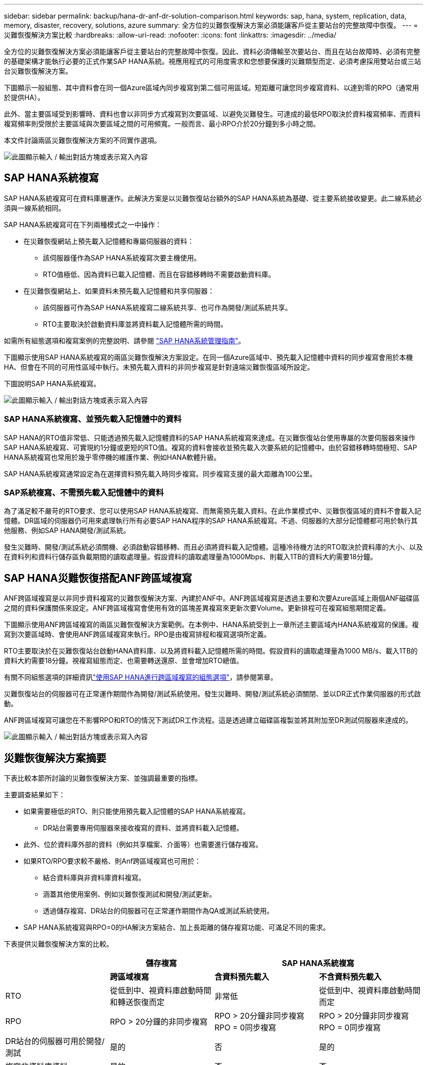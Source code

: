 ---
sidebar: sidebar 
permalink: backup/hana-dr-anf-dr-solution-comparison.html 
keywords: sap, hana, system, replication, data, memory, disaster, recovery, solutions, azure 
summary: 全方位的災難恢復解決方案必須能讓客戶從主要站台的完整故障中恢復。 
---
= 災難恢復解決方案比較
:hardbreaks:
:allow-uri-read: 
:nofooter: 
:icons: font
:linkattrs: 
:imagesdir: ../media/


[role="lead"]
全方位的災難恢復解決方案必須能讓客戶從主要站台的完整故障中恢復。因此、資料必須傳輸至次要站台、而且在站台故障時、必須有完整的基礎架構才能執行必要的正式作業SAP HANA系統。視應用程式的可用度需求和您想要保護的災難類型而定、必須考慮採用雙站台或三站台災難恢復解決方案。

下圖顯示一般組態、其中資料會在同一個Azure區域內同步複寫到第二個可用區域。短距離可讓您同步複寫資料、以達到零的RPO（通常用於提供HA）。

此外、當主要區域受到影響時、資料也會以非同步方式複寫到次要區域、以避免災難發生。可達成的最低RPO取決於資料複寫頻率、而資料複寫頻率則受限於主要區域與次要區域之間的可用頻寬。一般而言、最小RPO介於20分鐘到多小時之間。

本文件討論兩區災難恢復解決方案的不同實作選項。

image:saphana-dr-anf_image3.png["此圖顯示輸入 / 輸出對話方塊或表示寫入內容"]



== SAP HANA系統複寫

SAP HANA系統複寫可在資料庫層運作。此解決方案是以災難恢復站台額外的SAP HANA系統為基礎、從主要系統接收變更。此二線系統必須與一線系統相同。

SAP HANA系統複寫可在下列兩種模式之一中操作：

* 在災難恢復網站上預先載入記憶體和專屬伺服器的資料：
+
** 該伺服器僅作為SAP HANA系統複寫次要主機使用。
** RTO值極低、因為資料已載入記憶體、而且在容錯移轉時不需要啟動資料庫。


* 在災難恢復網站上、如果資料未預先載入記憶體和共享伺服器：
+
** 該伺服器可作為SAP HANA系統複寫二線系統共享、也可作為開發/測試系統共享。
** RTO主要取決於啟動資料庫並將資料載入記憶體所需的時間。




如需所有組態選項和複寫案例的完整說明、請參閱 https://help.sap.com/saphelp_hanaplatform/helpdata/en/67/6844172c2442f0bf6c8b080db05ae7/content.htm?frameset=/en/52/08b5071e3f45d5aa3bcbb7fde10cec/frameset.htm&current_toc=/en/00/0ca1e3486640ef8b884cdf1a050fbb/plain.htm&node_id=527&show_children=f["SAP HANA系統管理指南"^]。

下圖顯示使用SAP HANA系統複寫的兩區災難恢復解決方案設定。在同一個Azure區域中、預先載入記憶體中資料的同步複寫會用於本機HA、但會在不同的可用性區域中執行。未預先載入資料的非同步複寫是針對遠端災難恢復區域所設定。

下圖說明SAP HANA系統複寫。

image:saphana-dr-anf_image4.png["此圖顯示輸入 / 輸出對話方塊或表示寫入內容"]



=== SAP HANA系統複寫、並預先載入記憶體中的資料

SAP HANA的RTO值非常低、只能透過預先載入記憶體資料的SAP HANA系統複寫來達成。在災難恢復站台使用專屬的次要伺服器來操作SAP HANA系統複寫、可實現約1分鐘或更短的RTO值。複寫的資料會接收並預先載入次要系統的記憶體中。由於容錯移轉時間極短、SAP HANA系統複寫也常用於幾乎零停機的維護作業、例如HANA軟體升級。

SAP HANA系統複寫通常設定為在選擇資料預先載入時同步複寫。同步複寫支援的最大距離為100公里。



=== SAP系統複寫、不需預先載入記憶體中的資料

為了滿足較不嚴苛的RTO要求、您可以使用SAP HANA系統複寫、而無需預先載入資料。在此作業模式中、災難恢復區域的資料不會載入記憶體。DR區域的伺服器仍可用來處理執行所有必要SAP HANA程序的SAP HANA系統複寫。不過、伺服器的大部分記憶體都可用於執行其他服務、例如SAP HANA開發/測試系統。

發生災難時、開發/測試系統必須關機、必須啟動容錯移轉、而且必須將資料載入記憶體。這種冷待機方法的RTO取決於資料庫的大小、以及在資料列和資料行儲存區負載期間的讀取處理量。假設資料的讀取處理量為1000Mbps、則載入1TB的資料大約需要18分鐘。



== SAP HANA災難恢復搭配ANF跨區域複寫

ANF跨區域複寫是以非同步資料複寫的災難恢復解決方案、內建於ANF中。ANF跨區域複寫是透過主要和次要Azure區域上兩個ANF磁碟區之間的資料保護關係來設定。ANF跨區域複寫會使用有效的區塊差異複寫來更新次要Volume。更新排程可在複寫組態期間定義。

下圖顯示使用ANF跨區域複寫的兩區災難恢復解決方案範例。在本例中、HANA系統受到上一章所述主要區域內HANA系統複寫的保護。複寫到次要區域時、會使用ANF跨區域複寫來執行。RPO是由複寫排程和複寫選項所定義。

RTO主要取決於在災難恢復站台啟動HANA資料庫、以及將資料載入記憶體所需的時間。假設資料的讀取處理量為1000 MB/s、載入1TB的資料大約需要18分鐘。視複寫組態而定、也需要轉送還原、並會增加RTO總值。

有關不同組態選項的詳細資訊link:hana-dr-anf-cross-region-replication-overview.html["使用SAP HANA進行跨區域複寫的組態選項"]，請參閱第章。

災難恢復站台的伺服器可在正常運作期間作為開發/測試系統使用。發生災難時、開發/測試系統必須關閉、並以DR正式作業伺服器的形式啟動。

ANF跨區域複寫可讓您在不影響RPO和RTO的情況下測試DR工作流程。這是透過建立磁碟區複製並將其附加至DR測試伺服器來達成的。

image:saphana-dr-anf_image5.png["此圖顯示輸入 / 輸出對話方塊或表示寫入內容"]



== 災難恢復解決方案摘要

下表比較本節所討論的災難恢復解決方案、並強調最重要的指標。

主要調查結果如下：

* 如果需要極低的RTO、則只能使用預先載入記憶體的SAP HANA系統複寫。
+
** DR站台需要專用伺服器來接收複寫的資料、並將資料載入記憶體。


* 此外、位於資料庫外部的資料（例如共享檔案、介面等）也需要進行儲存複寫。
* 如果RTO/RPO要求較不嚴格、則Anf跨區域複寫也可用於：
+
** 結合資料庫與非資料庫資料複寫。
** 涵蓋其他使用案例、例如災難恢復測試和開發/測試更新。
** 透過儲存複寫、DR站台的伺服器可在正常運作期間作為QA或測試系統使用。


* SAP HANA系統複寫與RPO=0的HA解決方案結合、加上長距離的儲存複寫功能、可滿足不同的需求。


下表提供災難恢復解決方案的比較。

|===
|  | 儲存複寫 2+| SAP HANA系統複寫 


|  | *跨區域複寫* | *含資料預先載入* | *不含資料預先載入* 


| RTO | 從低到中、視資料庫啟動時間和轉送恢復而定 | 非常低 | 從低到中、視資料庫啟動時間而定 


| RPO | RPO > 20分鐘的非同步複寫 | RPO > 20分鐘非同步複寫RPO = 0同步複寫 | RPO > 20分鐘非同步複寫RPO = 0同步複寫 


| DR站台的伺服器可用於開發/測試 | 是的 | 否 | 是的 


| 複寫非資料庫資料 | 是的 | 否 | 否 


| DR資料可用於更新開發/測試系統 | 是的 | 否 | 否 


| 災難恢復測試、不影響RTO和RPO | 是的 | 否 | 否 
|===
